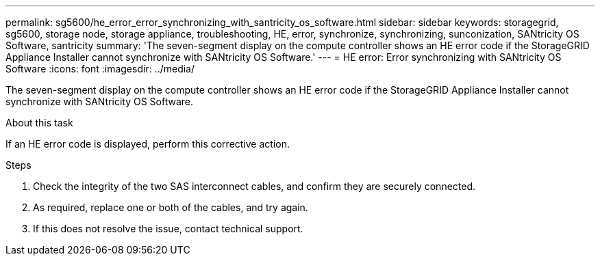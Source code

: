 ---
permalink: sg5600/he_error_error_synchronizing_with_santricity_os_software.html
sidebar: sidebar
keywords: storagegrid, sg5600, storage node, storage appliance, troubleshooting, HE, error, synchronize, synchronizing, sunconization, SANtricity OS Software, santricity 
summary: 'The seven-segment display on the compute controller shows an HE error code if the StorageGRID Appliance Installer cannot synchronize with SANtricity OS Software.'
---
= HE error: Error synchronizing with SANtricity OS Software
:icons: font
:imagesdir: ../media/

[.lead]
The seven-segment display on the compute controller shows an HE error code if the StorageGRID Appliance Installer cannot synchronize with SANtricity OS Software.

.About this task

If an HE error code is displayed, perform this corrective action.

.Steps

. Check the integrity of the two SAS interconnect cables, and confirm they are securely connected.
. As required, replace one or both of the cables, and try again.
. If this does not resolve the issue, contact technical support.
